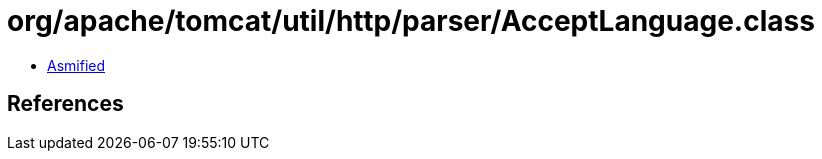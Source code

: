 = org/apache/tomcat/util/http/parser/AcceptLanguage.class

 - link:AcceptLanguage-asmified.java[Asmified]

== References

